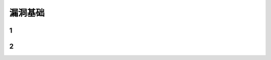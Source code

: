 漏洞基础
========================================

1
----------------------------------------

2
----------------------------------------